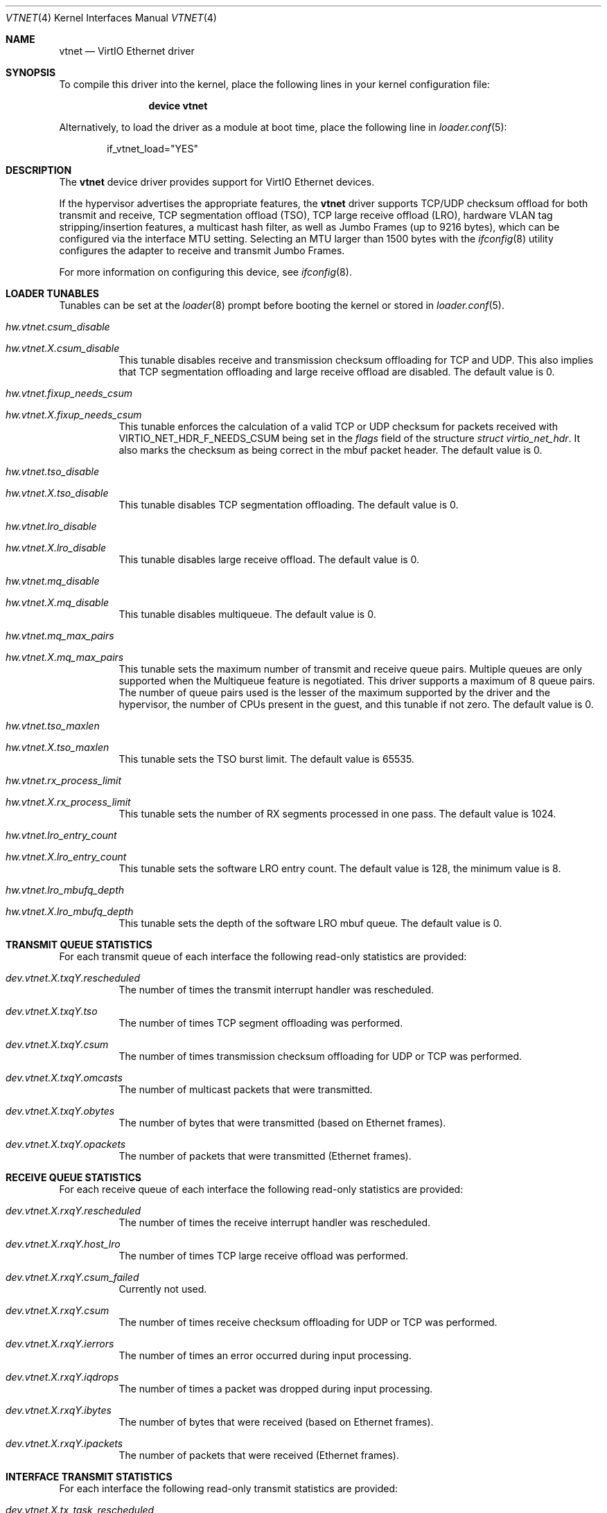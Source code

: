 .\" Copyright (c) 2011 Bryan Venteicher
.\" All rights reserved.
.\"
.\" Redistribution and use in source and binary forms, with or without
.\" modification, are permitted provided that the following conditions
.\" are met:
.\" 1. Redistributions of source code must retain the above copyright
.\"    notice, this list of conditions and the following disclaimer.
.\" 2. Redistributions in binary form must reproduce the above copyright
.\"    notice, this list of conditions and the following disclaimer in the
.\"    documentation and/or other materials provided with the distribution.
.\"
.\" THIS SOFTWARE IS PROVIDED BY THE AUTHOR AND CONTRIBUTORS ``AS IS'' AND
.\" ANY EXPRESS OR IMPLIED WARRANTIES, INCLUDING, BUT NOT LIMITED TO, THE
.\" IMPLIED WARRANTIES OF MERCHANTABILITY AND FITNESS FOR A PARTICULAR PURPOSE
.\" ARE DISCLAIMED.  IN NO EVENT SHALL THE AUTHOR OR CONTRIBUTORS BE LIABLE
.\" FOR ANY DIRECT, INDIRECT, INCIDENTAL, SPECIAL, EXEMPLARY, OR CONSEQUENTIAL
.\" DAMAGES (INCLUDING, BUT NOT LIMITED TO, PROCUREMENT OF SUBSTITUTE GOODS
.\" OR SERVICES; LOSS OF USE, DATA, OR PROFITS; OR BUSINESS INTERRUPTION)
.\" HOWEVER CAUSED AND ON ANY THEORY OF LIABILITY, WHETHER IN CONTRACT, STRICT
.\" LIABILITY, OR TORT (INCLUDING NEGLIGENCE OR OTHERWISE) ARISING IN ANY WAY
.\" OUT OF THE USE OF THIS SOFTWARE, EVEN IF ADVISED OF THE POSSIBILITY OF
.\" SUCH DAMAGE.
.\"
.Dd August 21, 2025
.Dt VTNET 4
.Os
.Sh NAME
.Nm vtnet
.Nd VirtIO Ethernet driver
.Sh SYNOPSIS
To compile this driver into the kernel,
place the following lines in your
kernel configuration file:
.Bd -ragged -offset indent
.Cd "device vtnet"
.Ed
.Pp
Alternatively, to load the driver as a
module at boot time, place the following line in
.Xr loader.conf 5 :
.Bd -literal -offset indent
if_vtnet_load="YES"
.Ed
.Sh DESCRIPTION
The
.Nm
device driver provides support for VirtIO Ethernet devices.
.Pp
If the hypervisor advertises the appropriate features, the
.Nm
driver supports TCP/UDP checksum offload for both transmit and receive,
TCP segmentation offload (TSO), TCP large receive offload (LRO),
hardware VLAN tag stripping/insertion features, a multicast hash filter,
as well as Jumbo Frames (up to 9216 bytes), which can be
configured via the interface MTU setting.
Selecting an MTU larger than 1500 bytes with the
.Xr ifconfig 8
utility configures the adapter to receive and transmit Jumbo Frames.
.Pp
For more information on configuring this device, see
.Xr ifconfig 8 .
.Sh LOADER TUNABLES
Tunables can be set at the
.Xr loader 8
prompt before booting the kernel or stored in
.Xr loader.conf 5 .
.Bl -tag -width "xxxxxx"
.It Va hw.vtnet.csum_disable
.It Va hw.vtnet. Ns Ar X Ns Va .csum_disable
This tunable disables receive and transmission checksum offloading for TCP and
UDP.
This also implies that TCP segmentation offloading and large receive offload
are disabled.
The default value is 0.
.It Va hw.vtnet.fixup_needs_csum
.It Va hw.vtnet. Ns Ar X Ns Va .fixup_needs_csum
This tunable enforces the calculation of a valid TCP or UDP checksum for
packets received with 
.Dv VIRTIO_NET_HDR_F_NEEDS_CSUM
being set in the
.Va flags
field of the structure
.Vt struct virtio_net_hdr .
It also marks the checksum as being correct in the mbuf packet header.
The default value is 0.
.It Va hw.vtnet.tso_disable
.It Va hw.vtnet. Ns Ar X Ns Va .tso_disable
This tunable disables TCP segmentation offloading.
The default value is 0.
.It Va hw.vtnet.lro_disable
.It Va hw.vtnet. Ns Ar X Ns Va .lro_disable
This tunable disables large receive offload.
The default value is 0.
.It Va hw.vtnet.mq_disable
.It Va hw.vtnet. Ns Ar X Ns Va .mq_disable
This tunable disables multiqueue.
The default value is 0.
.It Va hw.vtnet.mq_max_pairs
.It Va hw.vtnet. Ns Ar X Ns Va .mq_max_pairs
This tunable sets the maximum number of transmit and receive queue pairs.
Multiple queues are only supported when the Multiqueue feature is negotiated.
This driver supports a maximum of 8 queue pairs.
The number of queue pairs used is the lesser of the maximum supported by the
driver and the hypervisor, the number of CPUs present in the guest, and this
tunable if not zero.
The default value is 0.
.It Va hw.vtnet.tso_maxlen
.It Va hw.vtnet. Ns Ar X Ns Va .tso_maxlen
This tunable sets the TSO burst limit.
The default value is 65535.
.It Va hw.vtnet.rx_process_limit
.It Va hw.vtnet. Ns Ar X Ns Va .rx_process_limit
This tunable sets the number of RX segments processed in one pass.
The default value is 1024.
.It Va hw.vtnet.lro_entry_count
.It Va hw.vtnet. Ns Ar X Ns Va .lro_entry_count
This tunable sets the software LRO entry count.
The default value is 128, the minimum value is 8.
.It Va hw.vtnet.lro_mbufq_depth
.It Va hw.vtnet. Ns Ar X Ns Va .lro_mbufq_depth
This tunable sets the depth of the software LRO mbuf queue.
The default value is 0.
.El
.Sh TRANSMIT QUEUE STATISTICS
.Bl -tag -width "xxxxxx"
For each transmit queue of each interface the following read-only statistics
are provided:
.Bl -tag -width "xxxxxx"
.It Va dev.vtnet. Ns Ar X Ns Va .txq Ns Ar Y Ns Va .rescheduled
The number of times the transmit interrupt handler was rescheduled.
.It Va dev.vtnet. Ns Ar X Ns Va .txq Ns Ar Y Ns Va .tso
The number of times TCP segment offloading was performed.
.It Va dev.vtnet. Ns Ar X Ns Va .txq Ns Ar Y Ns Va .csum
The number of times transmission checksum offloading for UDP or TCP was
performed.
.It Va dev.vtnet. Ns Ar X Ns Va .txq Ns Ar Y Ns Va .omcasts
The number of multicast packets that were transmitted.
.It Va dev.vtnet. Ns Ar X Ns Va .txq Ns Ar Y Ns Va .obytes
The number of bytes that were transmitted (based on Ethernet frames).
.It Va dev.vtnet. Ns Ar X Ns Va .txq Ns Ar Y Ns Va .opackets
The number of packets that were transmitted (Ethernet frames).
.El
.Sh RECEIVE QUEUE STATISTICS
For each receive queue of each interface the following read-only statistics
are provided:
.Bl -tag -width "xxxxxx"
.It Va dev.vtnet. Ns Ar X Ns Va .rxq Ns Ar Y Ns Va .rescheduled
The number of times the receive interrupt handler was rescheduled.
.It Va dev.vtnet. Ns Ar X Ns Va .rxq Ns Ar Y Ns Va .host_lro
The number of times TCP large receive offload was performed.
.It Va dev.vtnet. Ns Ar X Ns Va .rxq Ns Ar Y Ns Va .csum_failed
Currently not used.
.It Va dev.vtnet. Ns Ar X Ns Va .rxq Ns Ar Y Ns Va .csum
The number of times receive checksum offloading for UDP or TCP was performed.
.It Va dev.vtnet. Ns Ar X Ns Va .rxq Ns Ar Y Ns Va .ierrors
The number of times an error occurred during input processing.
.It Va dev.vtnet. Ns Ar X Ns Va .rxq Ns Ar Y Ns Va .iqdrops
The number of times a packet was dropped during input processing.
.It Va dev.vtnet. Ns Ar X Ns Va .rxq Ns Ar Y Ns Va .ibytes
The number of bytes that were received (based on Ethernet frames).
.It Va dev.vtnet. Ns Ar X Ns Va .rxq Ns Ar Y Ns Va .ipackets
The number of packets that were received (Ethernet frames).
.El
.Sh INTERFACE TRANSMIT STATISTICS
For each interface the following read-only transmit statistics are provided:
.Bl -tag -width "xxxxxx"
.It Va dev.vtnet. Ns Ar X Ns Va .tx_task_rescheduled
The sum of
.Va dev.vtnet. Ns Ar X Ns Va .txq Ns Ar Y Ns Va .rescheduled
over all transmit queues of the interface.
.It Va dev.vtnet. Ns Ar X Ns Va .tx_tso_offloaded
The sum of
.Va dev.vtnet. Ns Ar X Ns Va .txq Ns Ar Y Ns Va .tso
over all transmit queues of the interface.
.It Va dev.vtnet. Ns Ar X Ns Va .tx_csum_offloaded
The sum of
.Va dev.vtnet. Ns Ar X Ns Va .txq Ns Ar Y Ns Va .csum
over all transmit queues of the interface.
.It Va dev.vtnet. Ns Ar X Ns Va .tx_defrag_failed
The number of times an attempt to defragment an mbuf chain failed during a
transmit operation.
.It Va dev.vtnet. Ns Ar X Ns Va .tx_defragged
The number of times an mbuf chain was defragmented during a transmit operation.
.It Va dev.vtnet. Ns Ar X Ns Va .tx_tso_without_csum
The number of times TCP segment offloading was attempted without transmission
checksum offloading.
.It Va dev.vtnet. Ns Ar X Ns Va .tx_tso_not_tcp
The number of times TCP segment offloading was attempted for a non-TCP packet.
.It Va dev.vtnet. Ns Ar X Ns Va .tx_csum_proto_mismatch
The number of times the IP protocol version of the transmission checksum
offloading request did not match the IP protocol version of the packet.
.It Va dev.vtnet. Ns Ar X Ns Va .tx_csum_unknown_ethtype
The number of times a transmission offload operation was requested for an
ethernet frame for which the EtherType was neither IPv4 nor IPv6
(considering simple VLAN tagging).
.El
.Sh INTERFACE RECEIVE STATISTICS
For each interface the following read-only receive statistics are provided:
.Bl -tag -width "xxxxxx"
.It Va dev.vtnet. Ns Ar X Ns Va .rx_task_rescheduled
The sum of
.Va dev.vtnet. Ns Ar X Ns Va .rxq Ns Ar Y Ns Va .rescheduled
over all receive queues of the interface.
.It Va dev.vtnet. Ns Ar X Ns Va .rx_csum_offloaded
The sum of
.Va dev.vtnet. Ns Ar X Ns Va .rxq Ns Ar Y Ns Va .csum
over all receive queues of the interface.
.It Va dev.vtnet. Ns Ar X Ns Va .rx_csum_failed
The sum of
.Va dev.vtnet. Ns Ar X Ns Va .rxq Ns Ar Y Ns Va .csum_failed
over all receive queues of the interface.
.It Va dev.vtnet. Ns Ar X Ns Va .rx_csum_bad_proto
Currently unused.
.It Va dev.vtnet. Ns Ar X Ns Va .rx_csum_bad_offset
Currently unused.
.It Va dev.vtnet. Ns Ar X Ns Va .rx_csum_bad_ipproto
Currently unused.
.It Va dev.vtnet. Ns Ar X Ns Va .rx_csum_bad_ethtype
The number of times fixing the checksum required by
.Va hw.vtnet.fixup_needs_csum
or
.Va hw.vtnet. Ns Ar X Ns Va .fixup_needs_csum
was attempted for a packet with an EtherType other than IPv4 or IPv6.
.It Va dev.vtnet. Ns Ar X Ns Va .rx_mergeable_failed
The number of times receiving a mergable buffer failed.
.It Va dev.vtnet. Ns Ar X Ns Va .rx_enq_replacement_failed
The number of times the enqueuing the replacement receive mbuf chain failed.
.It Va dev.vtnet. Ns Ar X Ns Va .rx_frame_too_large
The number of times the frame was loger than the mbuf chain during large
receive offload without mergeable buffers.
.It Va dev.vtnet. Ns Ar X Ns Va .mbuf_alloc_failed
The number of times an mbuf cluster allocation for the receive buffer failed.
.El
.Sh INTERFACE CONFIGURATION PARAMETER
For each interface the following read-only configuration parameters are
provided:
.Bl -tag -width "xxxxxx"
.It Va dev.vtnet. Ns Ar X Ns Va .act_vq_pairs
The number of active virtqueue pairs.
.It Va dev.vtnet. Ns Ar X Ns Va .req_vq_pairs
The number of requested virtqueue pairs.
.It Va dev.vtnet. Ns Ar X Ns Va .max_vq_pairs
The maximum number of supported virtqueue pairs.
.El
.Sh SEE ALSO
.Xr arp 4 ,
.Xr netintro 4 ,
.Xr ng_ether 4 ,
.Xr virtio 4 ,
.Xr vlan 4 ,
.Xr ifconfig 8
.Sh HISTORY
The
.Nm
driver was written by
.An Bryan Venteicher Aq Mt bryanv@FreeBSD.org .
It first appeared in
.Fx 9.0 .
.Sh CAVEATS
The
.Nm
driver only supports LRO when the hypervisor advertises the
mergeable buffer feature.
